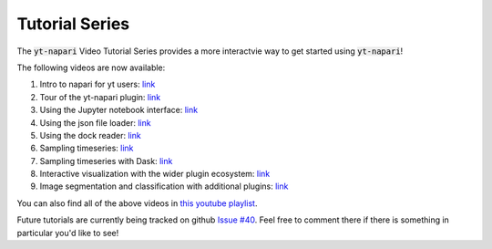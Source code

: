 Tutorial Series
###############

The :code:`yt-napari` Video Tutorial Series provides a more interactvie way to get started using :code:`yt-napari`!

The following videos are now available:

1. Intro to napari for yt users: `link <https://youtu.be/tNdIetamf98>`_
2. Tour of the yt-napari plugin: `link <https://youtu.be/ta7rBOYNpmg>`_
3. Using the Jupyter notebook interface: `link <https://youtu.be/5EMlDs6TCbI>`_
4. Using the json file loader: `link <https://youtu.be/rbkBbYrsVu8>`_
5. Using the dock reader: `link <https://youtu.be/ajXT11TdV70>`_
6. Sampling timeseries: `link <https://youtu.be/uNK33C6nOZU>`_
7. Sampling timeseries with Dask: `link <https://youtu.be/5eeOrcuqvH8>`_
8. Interactive visualization with the wider plugin ecosystem: `link <https://youtu.be/k1LdEQ_5Gfw>`_
9. Image segmentation and classification with additional plugins: `link <https://youtu.be/CeOaeOo2rxQ>`_

You can also find all of the above videos in `this youtube playlist <https://www.youtube.com/playlist?list=PLqbhAmYZU5KxuAcnNBIxyBkivUEiKswq1>`_.

Future tutorials are currently being tracked on github `Issue #40 <https://github.com/data-exp-lab/yt-napari/issues/40>`_. Feel free to comment there if
there is something in particular you'd like to see!
